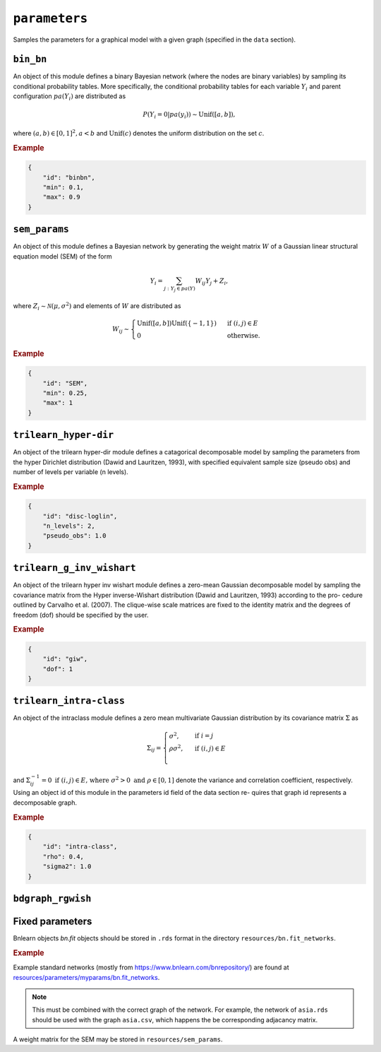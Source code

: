 .. _parameters:

``parameters``
==============================

Samples the parameters for a graphical model with a given graph (specified in the ``data`` section).

``bin_bn``
--------------------


An object of this module defines a binary Bayesian network (where the nodes are binary variables) by sampling its conditional probability tables.
More specifically, the conditional probability tables for each variable :math:`Y_i` and parent configuration :math:`pa(Y_i)` are distributed as

.. math::

    P(Y_i=0 | pa(y_i) ) \sim \mathrm{Unif}([a, b]),

where  :math:`(a,b) \in [0,1]^2, a<b` and :math:`\mathrm{Unif}(c)` denotes the uniform distribution on the set :math:`c`.


.. Source: `resources/binarydatagen/generatebinaryBNf.r <https://github.com/felixleopoldo/benchpress/blob/master/resources/binarydatagen/generatebinaryBNf.r>`_

.. See `JSON schema <https://github.com/felixleopoldo/benchpress/blob/master/schema/docs/config-definitions-generatebinarybn.md>`_


.. rubric:: Example

.. code-block:: json

    {
        "id": "binbn",
        "min": 0.1,
        "max": 0.9
    }


``sem_params``
-------------------------------

An object of this module defines a Bayesian network by generating the weight matrix :math:`W` of a Gaussian linear structural equation model (SEM) of the form

.. math::

    Y_i=\sum_{j:Y_j\in pa(Y)} W_{ij}Y_j + Z_i,


where :math:`Z_i\sim \mathcal N(\mu, \sigma^2)` and elements of :math:`W` are distributed as
    
.. math::

    W_{ij} \sim 
    \begin{cases}
    \mathrm{Unif}([a, b])\mathrm{Unif}(\{-1,1\}) & \text{ if }(i, j) \in E\\
    0 & \text{ otherwise.}
    \end{cases}
    


.. See  `JSON schema <https://github.com/felixleopoldo/benchpress/blob/master/schema/docs/config-definitions-notears-parameter-sampling-for-gaissian-bayesian-networks.md>`_


.. rubric:: Example

.. code-block:: json

    {
        "id": "SEM",
        "min": 0.25,
        "max": 1
    }

``trilearn_hyper-dir``
-------------------------------

An object of the trilearn hyper-dir module defines a catagorical decomposable model by sampling the parameters from the hyper Dirichlet distribution (Dawid and Lauritzen, 1993), with specified equivalent sample size (pseudo obs) and number of levels per variable (n levels).


.. See  `JSON schema <https://github.com/felixleopoldo/benchpress/blob/master/schema/docs/config-definitions-notears-parameter-sampling-for-gaissian-bayesian-networks.md>`_


.. rubric:: Example

.. code-block:: json

    {
        "id": "disc-loglin",
        "n_levels": 2,
        "pseudo_obs": 1.0
    }


``trilearn_g_inv_wishart``
-------------------------------

An object of the trilearn hyper inv wishart module defines a zero-mean Gaussian decomposable model by sampling the covariance matrix from the Hyper inverse-Wishart distribution (Dawid and Lauritzen, 1993) according to the pro- cedure outlined by Carvalho et al. (2007). The clique-wise scale matrices are fixed to the identity matrix and the degrees of freedom (dof) should be specified by the user.

.. See  `JSON schema <https://github.com/felixleopoldo/benchpress/blob/master/schema/docs/config-definitions-notears-parameter-sampling-for-gaissian-bayesian-networks.md>`_


.. rubric:: Example

.. code-block:: json

    {
        "id": "giw",
        "dof": 1
    }


``trilearn_intra-class``
-------------------------------

An object of the intraclass module defines a zero mean
multivariate Gaussian distribution by its covariance matrix :math:`\Sigma` as 

.. math::
    
    \Sigma_{ij} = \begin{cases}
        \sigma^2, &\text{ if } i=j\\
        \rho\sigma^2, &\text{ if } (i,j) \in E \\
    \end{cases}



and :math:`\Sigma^{−1}_{ij} = 0 \text{ if } (i, j) \in  E \text{, where } \sigma^2 > 0  \text{ and } \rho \in [0, 1]` denote the variance and correlation coefficient, respectively.
Using an object id of this module in the parameters id field of the data section re- quires that graph id represents a decomposable graph.


.. See  `JSON schema <https://github.com/felixleopoldo/benchpress/blob/master/schema/docs/config-definitions-notears-parameter-sampling-for-gaissian-bayesian-networks.md>`_


.. rubric:: Example

.. code-block:: json
    
    {
        "id": "intra-class",
        "rho": 0.4,
        "sigma2": 1.0
    }

``bdgraph_rgwish``
------------------

Fixed parameters
-------------------------

Bnlearn objects `bn.fit` objects should be stored in ``.rds`` format in the directory ``resources/bn.fit_networks``.


.. rubric:: Example

Example standard networks (mostly from `https://www.bnlearn.com/bnrepository/ <https://www.bnlearn.com/bnrepository/>`_) are found at `resources/parameters/myparams/bn.fit_networks <https://github.com/felixleopoldo/benchpress/tree/master/resources/parameters/myparams/bn.fit_networks>`_.



.. note::

    This must be combined with the correct graph of the network. For example, the network of ``asia.rds`` should be used with the graph ``asia.csv``, which happens the be corresponding adjacancy matrix.


A weight matrix for the SEM may be stored in ``resources/sem_params``.